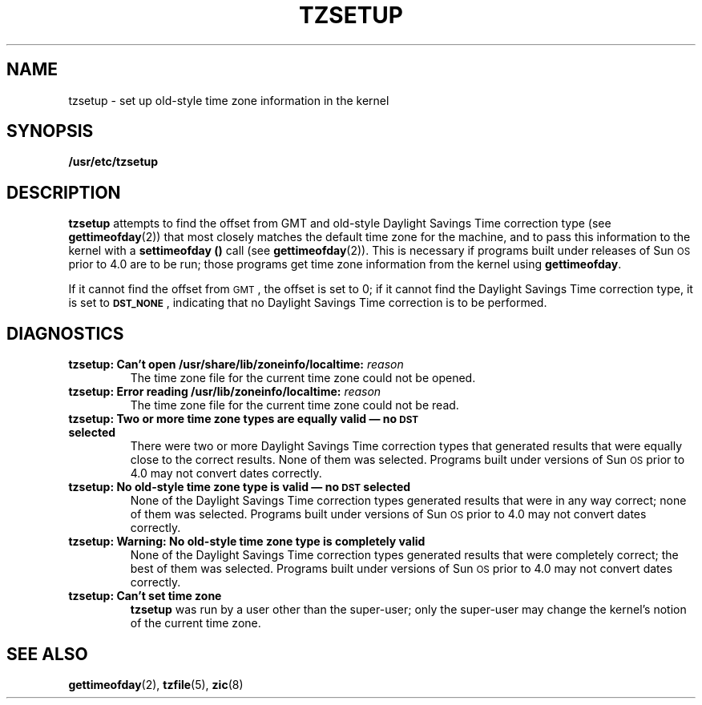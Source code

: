 .\" @(#)tzsetup.8 1.1 92/07/30 SMI;
.hw gettimeofday
.TH TZSETUP 8 "17 November 1987"
.SH NAME
tzsetup \- set up old-style time zone information in the kernel
.SH SYNOPSIS
.B /usr/etc/tzsetup
.SH DESCRIPTION
.IX "tzsetup command" "" "\fLtzsetup\fP command"
.LP
.B tzsetup
attempts to find the offset from GMT and old-style Daylight Savings Time
correction type (see
.BR gettimeofday (2))
that most closely matches the default time zone for the machine, and
to pass this information to the kernel with a
.B settimeofday (\|)
call (see
.BR gettimeofday (2)).
This is necessary if programs built under releases
of Sun\s-1OS\s0 prior to 4.0 are to be run;
those programs get time zone information from
the kernel using
.BR gettimeofday . 
.LP
If it cannot find the offset from
.SM GMT\s0,
the offset is set to 0; if it
cannot find the Daylight Savings Time correction type, it is set to
.SM
.BR DST_NONE\s0 ,
indicating that no Daylight Savings Time correction is to be
performed.
.SH DIAGNOSTICS
.TP
.BI "tzsetup: Can't open /usr/share/lib/zoneinfo/localtime: " reason
The time zone file for the current time zone could not be opened.
.TP
.BI "tzsetup: Error reading /usr/lib/zoneinfo/localtime: " reason
The time zone file for the current time zone could not be read.
.TP
.B "tzsetup: Two or more time zone types are equally valid \(em no \s-1DST\s0 selected"
There were two or more Daylight Savings Time correction types that
generated results that were equally close to the correct results.
None of them was selected.  Programs built under versions of Sun\s-1OS\s0
prior to 4.0 may not convert dates correctly.
.TP
.B "tzsetup: No old-style time zone type is valid \(em no \s-1DST\s0 selected"
None of the Daylight Savings Time correction types generated results
that were in any way correct; none of them was selected.
Programs built under versions of Sun\s-1OS\s0
prior to 4.0 may not convert dates correctly.
.TP
.B "tzsetup: Warning: No old-style time zone type is completely valid"
None of the Daylight Savings Time correction types generated results
that were completely correct; the best of them was selected.  Programs built
under versions of Sun\s-1OS\s0 prior to 4.0 may not convert dates correctly.
.TP
.B "tzsetup: Can't set time zone"
.B tzsetup
was run by a user other than the super-user; only the super-user may
change the kernel's notion of the current time zone.
.SH "SEE ALSO"
.BR gettimeofday (2),
.BR tzfile (5),
.BR zic (8)
